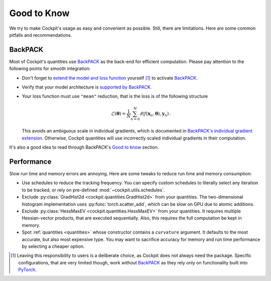 ============
Good to Know
============

We try to make Cockpit's usage as easy and convenient as possible. Still, there
are limitations. Here are some common pitfalls and recommendations.

BackPACK
########

Most of Cockpit's quantities use BackPACK_ as the back-end for efficient
computation. Please pay attention to the following points for smooth
integration:

- Don't forget to `extend the model and loss function
  <https://docs.backpack.pt/en/master/main-api.html#extending-the-model-and-loss-function>`_
  yourself [1]_ to activate BackPACK_.

- Verify that your model architecture is `supported by BackPACK
  <https://docs.backpack.pt/en/master/supported-layers.html>`_.

- Your loss function must use ``"mean"`` reduction, that is the loss is of the
  following structure

  .. math::

    \mathcal{L}(\mathbf{\theta}) = \frac{1}{N} \sum_{n=0}^{N}
    \ell(f(\mathbf{x}_n, \mathbf{\theta}), \mathbf{y}_n)\,.

  This avoids an ambiguous scale in individual gradients, which is documented in
  `BackPACK's individual gradient extension
  <https://docs.backpack.pt/en/master/extensions.html#backpack.extensions.BatchGrad>`_.
  Otherwise, Cockpit quantities will use incorrectly scaled individual gradients
  in their computation.

It's also a good idea to read through BackPACK's `Good to know
<https://docs.backpack.pt/en/master/good-to-know.html>`_ section.

Performance
###########

Slow run time and memory errors are annoying. Here are some tweaks to reduce run
time and memory consumption:

- Use schedules to reduce the tracking frequency. You can specify custom
  schedules to literally select any iteration to be tracked, or rely on
  pre-defined :mod:`~cockpit.utils.schedules`.

- Exclude :py:class:`GradHist2d <cockpit.quantities.GradHist2d>` from your quantities. The
  two-dimensional histogram implementation uses :py:func:`torch.scatter_add`,
  which can be slow on GPU due to atomic additions.

- Exclude :py:class:`HessMaxEV <cockpit.quantities.HessMaxEV>` from your quantities. It
  requires multiple Hessian-vector products, that are executed sequentially.
  Also, this requires the full computation be kept in memory.

- Spot :ref:`quantities <quantities>` whose constructor contains a ``curvature``
  argument. It defaults to the most accurate, but also most expensive type. You
  may want to sacrifice accuracy for memory and run time performance by
  selecting a cheaper option.


.. [1] Leaving this responsibility to users is a deliberate choice, as Cockpit
  does not always need the package. Specific configurations, that are very
  limited though, work without BackPACK_ as they rely only on functionality
  built into PyTorch_.

.. _BackPACK: https://backpack.pt/
.. _PyTorch: https://pytorch.org/
